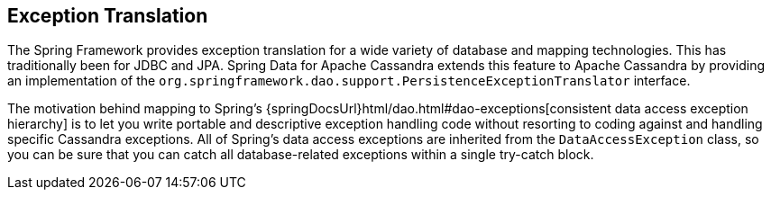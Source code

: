 == Exception Translation

The Spring Framework provides exception translation for a wide variety of database and mapping technologies.
This has traditionally been for JDBC and JPA.
Spring Data for Apache Cassandra extends this feature to Apache Cassandra by providing an implementation of the `org.springframework.dao.support.PersistenceExceptionTranslator` interface.

The motivation behind mapping to Spring's {springDocsUrl}html/dao.html#dao-exceptions[consistent data access exception hierarchy]
is to let you write portable and descriptive exception handling code without resorting to coding against and handling specific Cassandra exceptions.
All of Spring's data access exceptions are inherited from the
`DataAccessException` class, so you can be sure that you can catch all database-related exceptions within a single try-catch block.
